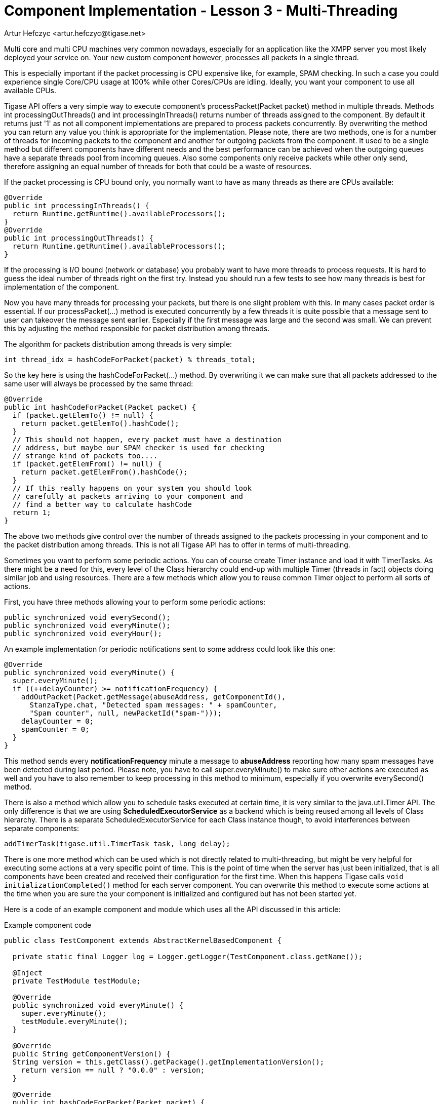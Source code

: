 [[cil3]]
= Component Implementation - Lesson 3 - Multi-Threading
:author: Artur Hefczyc <artur.hefczyc@tigase.net>
:version: v2.0, June 2014: Reformatted for AsciiDoc.
:date: 2010-01-06 20:22
:revision: v2.1

:toc:
:numbered:
:website: http://tigase.net/

Multi core and multi CPU machines very common nowadays, especially for an application like the XMPP server you most likely deployed your service on. Your new custom component however, processes all packets in a single thread.

This is especially important if the packet processing is CPU expensive like, for example, SPAM checking. In such a case you could experience single Core/CPU usage at 100% while other Cores/CPUs are idling. Ideally, you want your component to use all available CPUs.

Tigase API offers a very simple way to execute component's +processPacket(Packet packet)+ method in multiple threads. Methods +int processingOutThreads()+ and +int processingInThreads()+ returns number of threads assigned to the component. By default it returns just '1' as not all component implementations are prepared to process packets concurrently. By overwriting the method you can return any value you think is appropriate for the implementation. Please note, there are two methods, one is for a number of threads for incoming packets to the component and another for outgoing packets from the component. It used to be a single method but different components have different needs and the best performance can be achieved when the outgoing queues have a separate threads pool from incoming queues. Also some components only receive packets while other only send, therefore assigning an equal number of threads for both that could be a waste of resources.

If the packet processing is CPU bound only, you normally want to have as many threads as there are CPUs available:

[source,java]
-----
@Override
public int processingInThreads() {
  return Runtime.getRuntime().availableProcessors();
}
@Override
public int processingOutThreads() {
  return Runtime.getRuntime().availableProcessors();
}
-----

If the processing is I/O bound (network or database) you probably want to have more threads to process requests. It is hard to guess the ideal number of threads right on the first try. Instead you should run a few tests to see how many threads is best for implementation of the component.

Now you have many threads for processing your packets, but there is one slight problem with this. In many cases packet order is essential. If our +processPacket(...)+ method is executed concurrently by a few threads it is quite possible that a message sent to user can takeover the message sent earlier. Especially if the first message was large and the second was small. We can prevent this by adjusting the method responsible for packet distribution among threads.

The algorithm for packets distribution among threads is very simple:

[source,java]
int thread_idx = hashCodeForPacket(packet) % threads_total;

So the key here is using the +hashCodeForPacket(...)+ method. By overwriting it we can make sure that all packets addressed to the same user will always be processed by the same thread:

[source,java]
-----
@Override
public int hashCodeForPacket(Packet packet) {
  if (packet.getElemTo() != null) {
    return packet.getElemTo().hashCode();
  }
  // This should not happen, every packet must have a destination
  // address, but maybe our SPAM checker is used for checking
  // strange kind of packets too....
  if (packet.getElemFrom() != null) {
    return packet.getElemFrom().hashCode();
  }
  // If this really happens on your system you should look
  // carefully at packets arriving to your component and
  // find a better way to calculate hashCode
  return 1;
}
-----

The above two methods give control over the number of threads assigned to the packets processing in your component and to the packet distribution among threads. This is not all Tigase API has to offer in terms of multi-threading.

Sometimes you want to perform some periodic actions. You can of course create Timer instance and load it with TimerTasks. As there might be a need for this, every level of the Class hierarchy could end-up with multiple Timer (threads in fact) objects doing similar job and using resources. There are a few methods which allow you to reuse common Timer object to perform all sorts of actions.

First, you have three methods allowing your to perform some periodic actions:

[source,java]
-----
public synchronized void everySecond();
public synchronized void everyMinute();
public synchronized void everyHour();
-----

An example implementation for periodic notifications sent to some address could look like this one:

[source,java]
-----
@Override
public synchronized void everyMinute() {
  super.everyMinute();
  if ((++delayCounter) >= notificationFrequency) {
    addOutPacket(Packet.getMessage(abuseAddress, getComponentId(),
      StanzaType.chat, "Detected spam messages: " + spamCounter,
      "Spam counter", null, newPacketId("spam-")));
    delayCounter = 0;
    spamCounter = 0;
  }
}
-----

This method sends every *notificationFrequency* minute a message to *abuseAddress* reporting how many spam messages have been detected during last period. Please note, you have to call +super.everyMinute()+ to make sure other actions are executed as well and you have to also remember to keep processing in this method to minimum, especially if you overwrite +everySecond()+ method.

There is also a method which allow you to schedule tasks executed at certain time, it is very similar to the +java.util.Timer+ API. The only difference is that we are using *ScheduledExecutorService* as a backend which is being reused among all levels of Class hierarchy. There is a separate +ScheduledExecutorService+ for each Class instance though, to avoid interferences between separate components:

[source,java]
-----
addTimerTask(tigase.util.TimerTask task, long delay);
-----

There is one more method which can be used which is not directly related to multi-threading, but might be very helpful for executing some actions at a very specific point of time. This is the point of time when the server has just been initialized, that is all components have been created and received their configuration for the first time. When this happens Tigase calls `void initializationCompleted()` method for each server component. You can overwrite this method to execute some actions at the time when you are sure the your component is initialized and configured but has not been started yet.

Here is a code of an example component and module which uses all the API discussed in this article:

.Example component code
[source,java]
-----
public class TestComponent extends AbstractKernelBasedComponent {

  private static final Logger log = Logger.getLogger(TestComponent.class.getName());

  @Inject
  private TestModule testModule;

  @Override
  public synchronized void everyMinute() {
    super.everyMinute();
    testModule.everyMinute();
  }

  @Override
  public String getComponentVersion() {
  String version = this.getClass().getPackage().getImplementationVersion();
    return version == null ? "0.0.0" : version;
  }

  @Override
  public int hashCodeForPacket(Packet packet) {
    if (packet.getElemTo() != null) {
      return packet.getElemTo().hashCode();
    }
    // This should not happen, every packet must have a destination
    // address, but maybe our SPAM checker is used for checking
    // strange kind of packets too....
    if (packet.getElemFrom() != null) {
      return packet.getElemFrom().hashCode();
    }
    // If this really happens on your system you should look carefully
    // at packets arriving to your component and decide a better way
    // to calculate hashCode
    return 1;
  }

  @Override
  public boolean isDiscoNonAdmin() {
    return false;
  }

  @Override
  public int processingInThreads() {
    return Runtime.getRuntime().availableProcessors();
  }

  @Override
  public int processingOutThreads() {
    return Runtime.getRuntime().availableProcessors();
  }

  @Override
  protected void registerModules(Kernel kernel) {
    // here we need to register modules responsible for processing packets
  }
  
}
-----

.Example module code
[source,java]
----
@Bean(name = "test-module", parent = TestComponent.class, active = true)
public static class TestModule extends AbstractModule {

  private static final Logger log = Logger.getLogger(TestModule.class.getCanonicalName());

  private Criteria CRITERIA = ElementCriteria.name("message");

  @ConfigField(desc = "Bad words", alias = "bad-words")
  private String[] badWords = {"word1", "word2", "word3"};
  @ConfigField(desc = "White listed addresses", alias = "white-list")
  private String[] whiteList = {"admin@localhost"};
  @ConfigField(desc = "Logged packet types", alias = "packet-types")
  private String[] packetTypes = {"message", "presence", "iq"};
  @ConfigField(desc = "Prefix", alias = "log-prepend")
  private String prependText = "Spam detected: ";
  @ConfigField(desc = "Secure logging", alias = "secure-logging")
  private boolean secureLogging = false;
  @ConfigField(desc = "Abuse notification address", alias = "abuse-address")
  private JID abuseAddress = JID.jidInstanceNS("abuse@locahost");
  @ConfigField(desc = "Frequency of notification", alias = "notification-frequency")
  private int notificationFrequency = 10;
  private int delayCounter = 0;
  private long spamCounter = 0;

  @Inject
  private TestComponent component;

  public void everyMinute() {
    if ((++delayCounter) >= notificationFrequency) {
      write(Message.getMessage(abuseAddress, component.getComponentId(), StanzaType.chat,
                               "Detected spam messages: " + spamCounter, "Spam counter", null,
                               component.newPacketId("spam-")));
      delayCounter = 0;
      spamCounter = 0;
    }
  }

  @Override
  public String[] getFeatures() {
    return new String[0];
  }

  @Override
  public Criteria getModuleCriteria() {
    return CRITERIA;
  }

  public void setPacketTypes(String[] packetTypes) {
    this.packetTypes = packetTypes;
    Criteria crit = new Or();
    for (String packetType : packetTypes) {
      crit.add(ElementCriteria.name(packetType));
    }
    CRITERIA = crit;
  }

  @Override
  public void process(Packet packet) throws ComponentException, TigaseStringprepException {
    // Is this packet a message?
    if ("message" == packet.getElemName()) {
      String from = packet.getStanzaFrom().toString();
      // Is sender on the whitelist?
      if (Arrays.binarySearch(whiteList, from) < 0) {
        // The sender is not on whitelist so let's check the content
        String body = packet.getElemCDataStaticStr(Message.MESSAGE_BODY_PATH);
        if (body != null && !body.isEmpty()) {
          body = body.toLowerCase();
          for (String word : badWords) {
            if (body.contains(word)) {
              log.finest(prependText + packet.toString(secureLogging));
              ++spamCounter;
              return;
            }
          }
        }
      }
    }
    // Not a SPAM, return it for further processing
    Packet result = packet.swapFromTo();
    write(result);
  }
}
----
